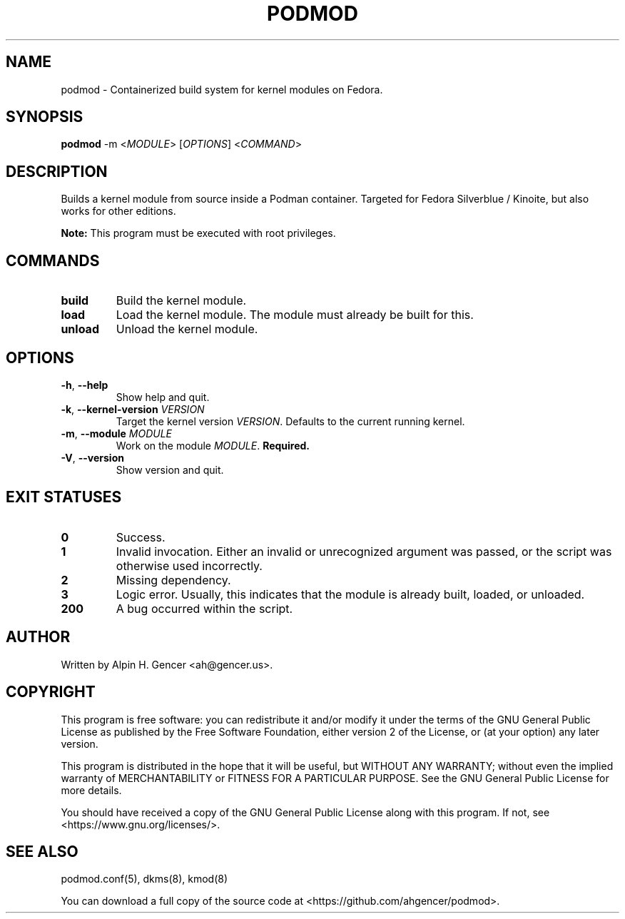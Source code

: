 .TH PODMOD 8 "October 2022" "podmod v0.2.2" "Podmod"
.SH NAME
podmod \- Containerized build system for kernel modules on Fedora.
.SH SYNOPSIS
.B podmod
-m <\fI\,MODULE\/\fR>
[\fI\,OPTIONS\/\fR]
<\fI\,COMMAND\/\fR>
.SH DESCRIPTION
Builds a kernel module from source inside a Podman container.
Targeted for Fedora Silverblue / Kinoite, but also works for other editions.
.PP
\fBNote:\fR This program must be executed with root privileges.
.SH COMMANDS
.TP
\fBbuild\fR
Build the kernel module.
.TP
\fBload\fR
Load the kernel module. The module must already be built for this.
.TP
\fBunload\fR
Unload the kernel module.
.SH OPTIONS
.TP
\fB\-h\fR, \fB\-\-help\fR
Show help and quit.
.TP
\fB\-k\fR, \fB\-\-kernel\-version\fR \fI\,VERSION\/\fR
Target the kernel version \fI\,VERSION\/\fR. Defaults to the current running kernel.
.TP
\fB\-m\fR, \fB\-\-module\fR \fI\,MODULE\/\fR
Work on the module \fI\,MODULE\/\fR. \fBRequired.\fR
.TP
\fB\-V\fR, \fB\-\-version\fR
Show version and quit.
.SH "EXIT STATUSES"
.TP
\fB0\fR
Success.
.TP
\fB1\fR
Invalid invocation. Either an invalid or unrecognized argument was passed, or
the script was otherwise used incorrectly.
.TP
\fB\2\fR
Missing dependency.
.TP
\fB\3\fR
Logic error. Usually, this indicates that the module is already built, loaded, or unloaded.
.TP
\fB\200\fR
A bug occurred within the script.
.SH AUTHOR
Written by Alpin H. Gencer <ah@gencer.us>.
.SH COPYRIGHT
This program is free software: you can redistribute it and/or modify
it under the terms of the GNU General Public License as published by
the Free Software Foundation, either version 2 of the License, or
(at your option) any later version.

This program is distributed in the hope that it will be useful,
but WITHOUT ANY WARRANTY; without even the implied warranty of
MERCHANTABILITY or FITNESS FOR A PARTICULAR PURPOSE.  See the
GNU General Public License for more details.

You should have received a copy of the GNU General Public License
along with this program.  If not, see <https://www.gnu.org/licenses/>.
.SH "SEE ALSO"
podmod.conf(5), dkms(8), kmod(8)
.PP
You can download a full copy of the source code at <https://github.com/ahgencer/podmod>.
